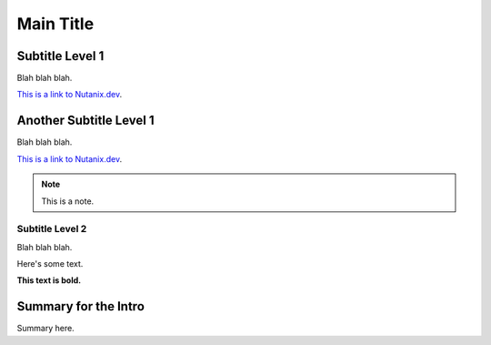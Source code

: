 Main Title
##########

Subtitle Level 1
................

Blah blah blah.

`This is a link to Nutanix.dev <https://www.nutanix.dev>`_.

Another Subtitle Level 1
.........................

Blah blah blah.

`This is a link to Nutanix.dev <https://www.nutanix.dev>`_.

.. note::

   This is a note.

Subtitle Level 2
~~~~~~~~~~~~~~~~

Blah blah blah.

Here's some text.

**This text is bold.**

Summary for the Intro
.....................

Summary here.